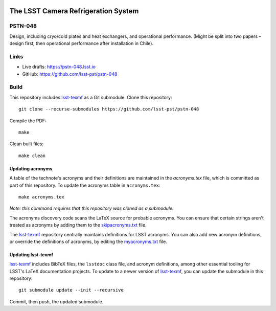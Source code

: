 .. image:: https://img.shields.io/badge/pstn--048-lsst.io-brightgreen.svg
   :target: https://pstn-048.lsst.io
.. image:: https://travis-ci.com/lsst-pst/pstn-048.svg
   :target: https://travis-ci.com/lsst-pst/pstn-048

####################################
The LSST Camera Refrigeration System
####################################

PSTN-048
========

Design, including cryo/cold plates and heat exchangers, and operational performance. (Might be split into two papers – design first, then operational performance after installation in Chile).

Links
=====

- Live drafts: https://pstn-048.lsst.io
- GitHub: https://github.com/lsst-pst/pstn-048

Build
=====

This repository includes lsst-texmf_ as a Git submodule.
Clone this repository::

    git clone --recurse-submodules https://github.com/lsst-pst/pstn-048

Compile the PDF::

    make

Clean built files::

    make clean

Updating acronyms
-----------------

A table of the technote's acronyms and their definitions are maintained in the `acronyms.tex` file, which is committed as part of this repository.
To update the acronyms table in ``acronyms.tex``::

    make acronyms.tex

*Note: this command requires that this repository was cloned as a submodule.*

The acronyms discovery code scans the LaTeX source for probable acronyms.
You can ensure that certain strings aren't treated as acronyms by adding them to the `skipacronyms.txt <./skipacronyms.txt>`_ file.

The lsst-texmf_ repository centrally maintains definitions for LSST acronyms.
You can also add new acronym definitions, or override the definitions of acronyms, by editing the `myacronyms.txt <./myacronyms.txt>`_ file.

Updating lsst-texmf
-------------------

`lsst-texmf`_ includes BibTeX files, the ``lsstdoc`` class file, and acronym definitions, among other essential tooling for LSST's LaTeX documentation projects.
To update to a newer version of `lsst-texmf`_, you can update the submodule in this repository::

   git submodule update --init --recursive

Commit, then push, the updated submodule.

.. _lsst-texmf: https://github.com/lsst/lsst-texmf
